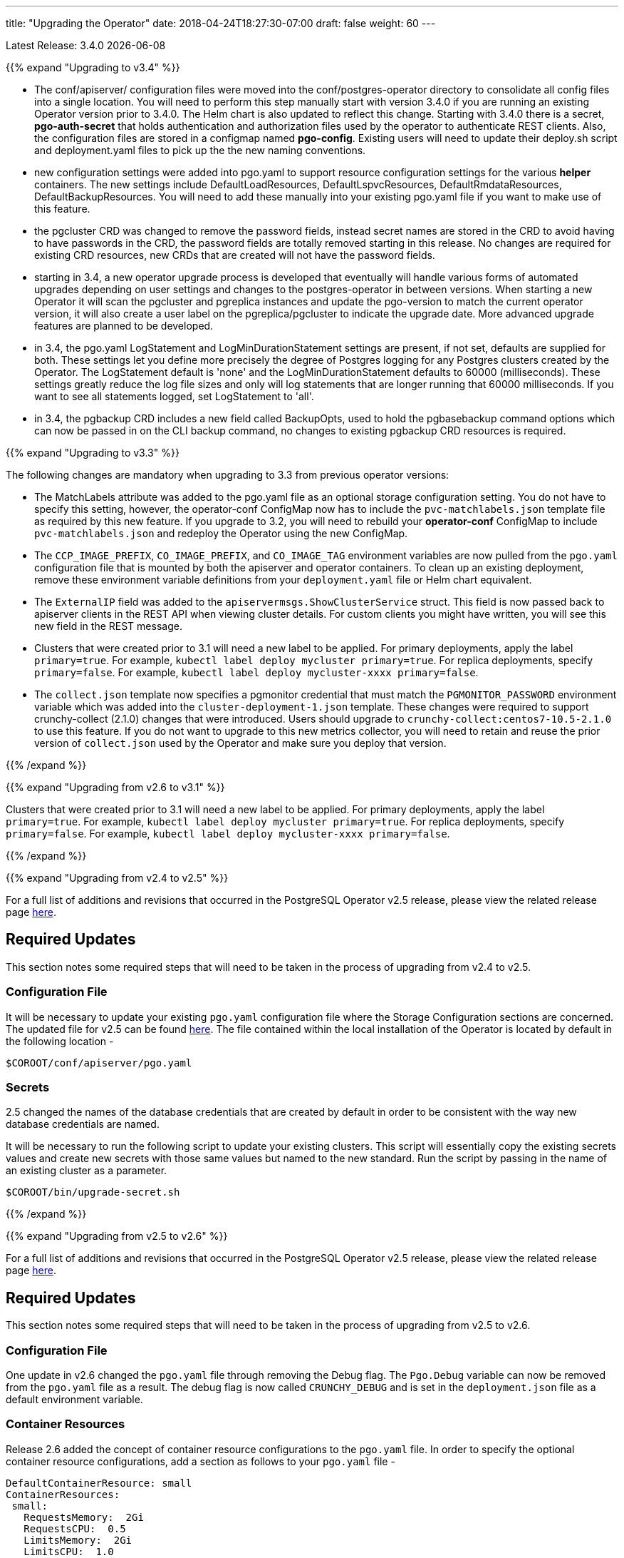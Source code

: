 ---
title: "Upgrading the Operator"
date: 2018-04-24T18:27:30-07:00
draft: false
weight: 60
---

Latest Release: 3.4.0 {docdate}

{{% expand "Upgrading to v3.4" %}}

 * The conf/apiserver/ configuration files were moved into the 
conf/postgres-operator directory to consolidate all config
files into a single location.  You will need to perform
this step manually start with version 3.4.0 if you are running
an existing Operator version prior to 3.4.0.  The Helm chart
is also updated to reflect this change.  Starting with 3.4.0
there is a secret, *pgo-auth-secret* that holds authentication and
authorization files used by the operator to authenticate REST
clients.  Also, the configuration files are stored in a configmap
named *pgo-config*.  Existing users will need to update
their deploy.sh script and deployment.yaml files to pick up the
the new naming conventions.
 * new configuration settings were added into pgo.yaml to support
resource configuration settings for the various *helper* containers.
The new settings include DefaultLoadResources, DefaultLspvcResources,
DefaultRmdataResources, DefaultBackupResources.  You will need to add
these manually into your existing pgo.yaml file if you want to
make use of this feature.
 * the pgcluster CRD was changed to remove the password fields, instead
secret names are stored in the CRD to avoid having to have passwords
in the CRD, the password fields are totally removed starting in this
release. No changes are required for existing CRD resources, new
CRDs that are created will not have the  password fields.
 * starting in 3.4, a new operator upgrade process is developed that
eventually will handle various forms of automated upgrades depending
on user settings and changes to the postgres-operator in between
versions.  When starting a new Operator it will scan the pgcluster
and pgreplica instances and update the pgo-version to match the
current operator version, it will also create a user label on 
the pgreplica/pgcluster to indicate the upgrade date.  More advanced
upgrade features are planned to be developed.
 * in 3.4, the pgo.yaml LogStatement and LogMinDurationStatement settings
are present, if not set, defaults are supplied for both.  These settings
let you define more precisely the degree of Postgres logging for 
any Postgres clusters created by the Operator.  The LogStatement default
is 'none' and the LogMinDurationStatement defaults to 60000 (milliseconds).
These settings greatly reduce the log file sizes and only will log
statements that are longer running that 60000 milliseconds.  If you
want to see all statements logged, set LogStatement to 'all'.
 * in 3.4, the pgbackup CRD includes a new field called BackupOpts, used
to hold the pgbasebackup command options which can now be passed in
on the CLI backup command, no changes to existing pgbackup CRD resources is
required.

{{% expand "Upgrading to v3.3" %}}

The following changes are mandatory when upgrading to 3.3 from previous operator versions:

 * The MatchLabels attribute was added to the pgo.yaml file as an optional
   storage configuration setting. You do not have to specify this setting,
   however, the operator-conf ConfigMap now has to include the `pvc-matchlabels.json`
   template file as required by this new feature. If you upgrade to
   3.2, you will need to rebuild your *operator-conf* ConfigMap to include
   `pvc-matchlabels.json` and redeploy the Operator using the new ConfigMap.
 * The `CCP_IMAGE_PREFIX`, `CO_IMAGE_PREFIX`, and `CO_IMAGE_TAG` environment variables are now pulled from the `pgo.yaml` configuration file that is mounted by both the apiserver and operator containers. To clean up an existing deployment, remove these environment variable definitions from your `deployment.yaml` file or Helm chart equivalent.
 * The `ExternalIP` field was added to the `apiservermsgs.ShowClusterService`
   struct. This field is now passed back to apiserver clients in the
   REST API when viewing cluster details. For custom clients you might
   have written, you will see this new field in the REST message.
 * Clusters that were created prior to 3.1 will need a new label to be applied. For primary deployments, apply the label `primary=true`. For example, `kubectl label deploy mycluster primary=true`. For replica deployments, specify `primary=false`. For example,	`kubectl label deploy mycluster-xxxx primary=false`.
 * The `collect.json` template now specifies a pgmonitor credential that
   must match the `PGMONITOR_PASSWORD` environment variable which was
   added into the `cluster-deployment-1.json` template.  These changes
   were required to support crunchy-collect (2.1.0) changes that were
   introduced.  Users should upgrade to `crunchy-collect:centos7-10.5-2.1.0`
   to use this feature.  If you do not want to upgrade to this new
   metrics collector, you will need to retain and reuse the prior version
   of `collect.json` used by the Operator and make sure you deploy that
   version.

{{% /expand %}}

{{% expand "Upgrading from v2.6 to v3.1" %}}

Clusters that were created prior to 3.1 will need a new label to be applied.
For primary deployments, apply the label `primary=true`. For example,
`kubectl label deploy mycluster primary=true`. For replica deployments, specify
`primary=false`. For example,	`kubectl label deploy mycluster-xxxx primary=false`.

{{% /expand %}}

{{% expand "Upgrading from v2.4 to v2.5" %}}

For a full list of additions and revisions that occurred in the
PostgreSQL Operator v2.5 release, please view the related release
page link:https://github.com/CrunchyData/postgres-operator/releases/tag/2.5[here].

== Required Updates

This section notes some required steps that will need to be taken
in the process of upgrading from v2.4 to v2.5.

=== Configuration File

It will be necessary to update your existing `pgo.yaml` configuration
file where the Storage Configuration sections are concerned. The updated
file for v2.5 can be found
link:https://github.com/CrunchyData/postgres-operator/blob/2.5/conf/apiserver/pgo.yaml[here].
The file contained within the local installation of the Operator is located
by default in the following location -
....
$COROOT/conf/apiserver/pgo.yaml
....

=== Secrets

2.5 changed the names of the database credentials that are created
by default in order to be consistent with the way new database credentials
are named.

It will be necessary to run the following script to update your
existing clusters. This script will essentially copy the existing
secrets values and create new secrets with those same values but
named to the new standard. Run the script by passing in the name of
an existing cluster as a parameter.

....
$COROOT/bin/upgrade-secret.sh
....

{{% /expand %}}

{{% expand "Upgrading from v2.5 to v2.6" %}}

For a full list of additions and revisions that occurred in the
PostgreSQL Operator v2.5 release, please view the related release
page link:https://github.com/CrunchyData/postgres-operator/releases/tag/3.3.0[here].

== Required Updates

This section notes some required steps that will need to be taken
in the process of upgrading from v2.5 to v2.6.

=== Configuration File

One update in v2.6 changed the `pgo.yaml` file through removing the Debug flag.
The `Pgo.Debug` variable can now be removed from the `pgo.yaml` file as a
result. The debug flag is now called `CRUNCHY_DEBUG` and is set in the
`deployment.json` file as a default environment variable.

=== Container Resources

Release 2.6 added the concept of container resource configurations
to the `pgo.yaml` file. In order to specify the optional container
resource configurations, add a section as follows to your `pgo.yaml`
file -
....
DefaultContainerResource: small
ContainerResources:
 small:
   RequestsMemory:  2Gi
   RequestsCPU:  0.5
   LimitsMemory:  2Gi
   LimitsCPU:  1.0
 large:
   RequestsMemory:  8Gi
   RequestsCPU:  2.0
   LimitsMemory:  12Gi
   LimitsCPU:  4.0
....

If these settings are set incorrectly or if the Kubernetes cluster
cannot meet the defined memory and CPU requirements, deployments will go into
a *pending* state.

=== Kube RBAC

Release 2.6 added a `rbac.yaml` file to capture the Kube RBAC
rules. These RBAC rules allow the *apiserver* and *postgres-operator*
containers access to the Kubernetes resources required for
the operator to work. As part of the deployment process, it is necessary to
execute the `rbac.yaml` file to set the roles and bindings required by the
operator. Adjust this file to suit local security requirements.

=== Application RBAC

Release 2.6 added an RBAC capability to secure the *pgo* application.
The *pgouser* now has a role appended at the end of of each user definition
as follows -
....
username:password:pgoadmin
testuser:testpass:pgoadmin
readonlyuser:testpass:pgoreader
....

These are defined in the following file -
....
$COROOT/conf/apiserver/pgouser
....

To match the behavior of the pre 2.6 releases, the *pgadmin* role
is set on the previous user definitions, but a *readonlyuser* is
now defined to test other role definitions. The roles are defined in
a new file called *pgorole*. This file defines each role and the
permissions for that role. By default, two roles are defined as samples -
....
pgoadmin
pgoreader
....

Adjust these default settings to meet local security requirements.

The format of this file is as follows -
....
rolename: permissionA, permissionB
....

These are defined in the following file -
....
$COROOT/conf/apiserver/pgorole
....

The complete set of permissions is documented in the link:/installation/configuration/[Configuration] document.

=== User Creation

Release 2.6 replaced the `pgo user --add` command with the `pgo create user`
command to improve consistency across command usage. Any scripts written
using the older style of command require an update to use the new command
syntax.

=== Replica CRD

There is a new Kubernetes Custom Resource Definition that serves the purpose
of holding replica information, called *pgreplicas*. This CRD is populated
with the pgo scale command and is used to hold per-replica specific information
such as the resource and storage configurations requested at run time.

{{% /expand %}}
